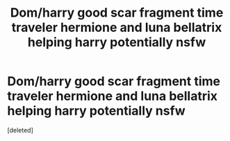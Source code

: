 #+TITLE: Dom/harry good scar fragment time traveler hermione and luna bellatrix helping harry potentially nsfw

* Dom/harry good scar fragment time traveler hermione and luna bellatrix helping harry potentially nsfw
:PROPERTIES:
:Score: 0
:DateUnix: 1577759156.0
:DateShort: 2019-Dec-31
:FlairText: What's That Fic?
:END:
[deleted]

